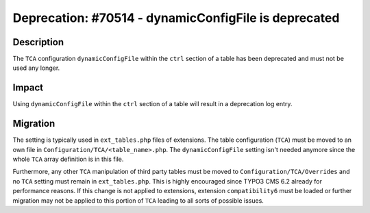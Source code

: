 =====================================================
Deprecation: #70514 - dynamicConfigFile is deprecated
=====================================================

Description
===========

The ``TCA`` configuration ``dynamicConfigFile`` within the ``ctrl`` section of a table has been deprecated and
must not be used any longer.


Impact
======

Using ``dynamicConfigFile`` within the ``ctrl`` section of a table will result in a deprecation log entry.


Migration
=========

The setting is typically used in ``ext_tables.php`` files of extensions. The table configuration (``TCA``) must be moved to an own
file in ``Configuration/TCA/<table_name>.php``. The ``dynamicConfigFile`` setting isn't needed anymore since the whole ``TCA`` array
definition is in this file.

Furthermore, any other ``TCA`` manipulation of third party tables must be moved to ``Configuration/TCA/Overrides`` and no ``TCA``
setting must remain in ``ext_tables.php``. This is highly encouraged since TYPO3 CMS 6.2 already for performance reasons. If
this change is not applied to extensions, extension ``compatibility6`` must be loaded or further migration may not be applied
to this portion of ``TCA`` leading to all sorts of possible issues.
